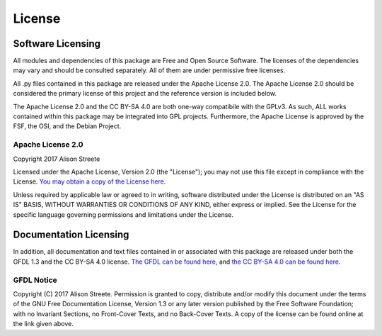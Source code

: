*******
License
*******

Software Licensing
==================

All modules and dependencies of this package are Free and Open Source Software. The licenses of the dependencies may vary and should be consulted separately. All of them are under permissive free licenses.

All .py files contained in this package are released under the Apache License 2.0. The Apache License 2.0 should be considered the primary license of this project and the reference version is included below.

The Apache License 2.0 and the CC BY-SA 4.0 are both one-way compatibile with the GPLv3. As such, ALL works contained within this package may be integrated into GPL projects. Furthermore, the Apache License is approved by the FSF, the OSI, and the Debian Project.

Apache License 2.0
------------------

Copyright 2017 Alison Streete

Licensed under the Apache License, Version 2.0 (the "License"); you may not use this file except in compliance with the License. `You may obtain a copy of the License here <http://www.apache.org/licenses/LICENSE-2.0>`_.

Unless required by applicable law or agreed to in writing, software distributed under the License is distributed on an "AS IS" BASIS, WITHOUT WARRANTIES OR CONDITIONS OF ANY KIND, either express or implied.
See the License for the specific language governing permissions and limitations under the License.


Documentation Licensing
=======================

In addition, all documentation and text files contained in or associated with this package
are released under both the GFDL 1.3 and the CC BY-SA 4.0 license. `The GFDL can be found here <https://www.gnu.org/licenses/fdl-1.3.en.html>`_, and `the CC BY-SA 4.0 can be found here <https://creativecommons.org/licenses/by-sa/4.0/legalcode>`_.

GFDL Notice
-----------

Copyright (C)  2017  Alison Streete.
Permission is granted to copy, distribute and/or modify this document under the terms of the GNU Free Documentation License, Version 1.3 or any later version published by the Free Software Foundation;
with no Invariant Sections, no Front-Cover Texts, and no Back-Cover Texts. A copy of the license can be found online at the link given above.